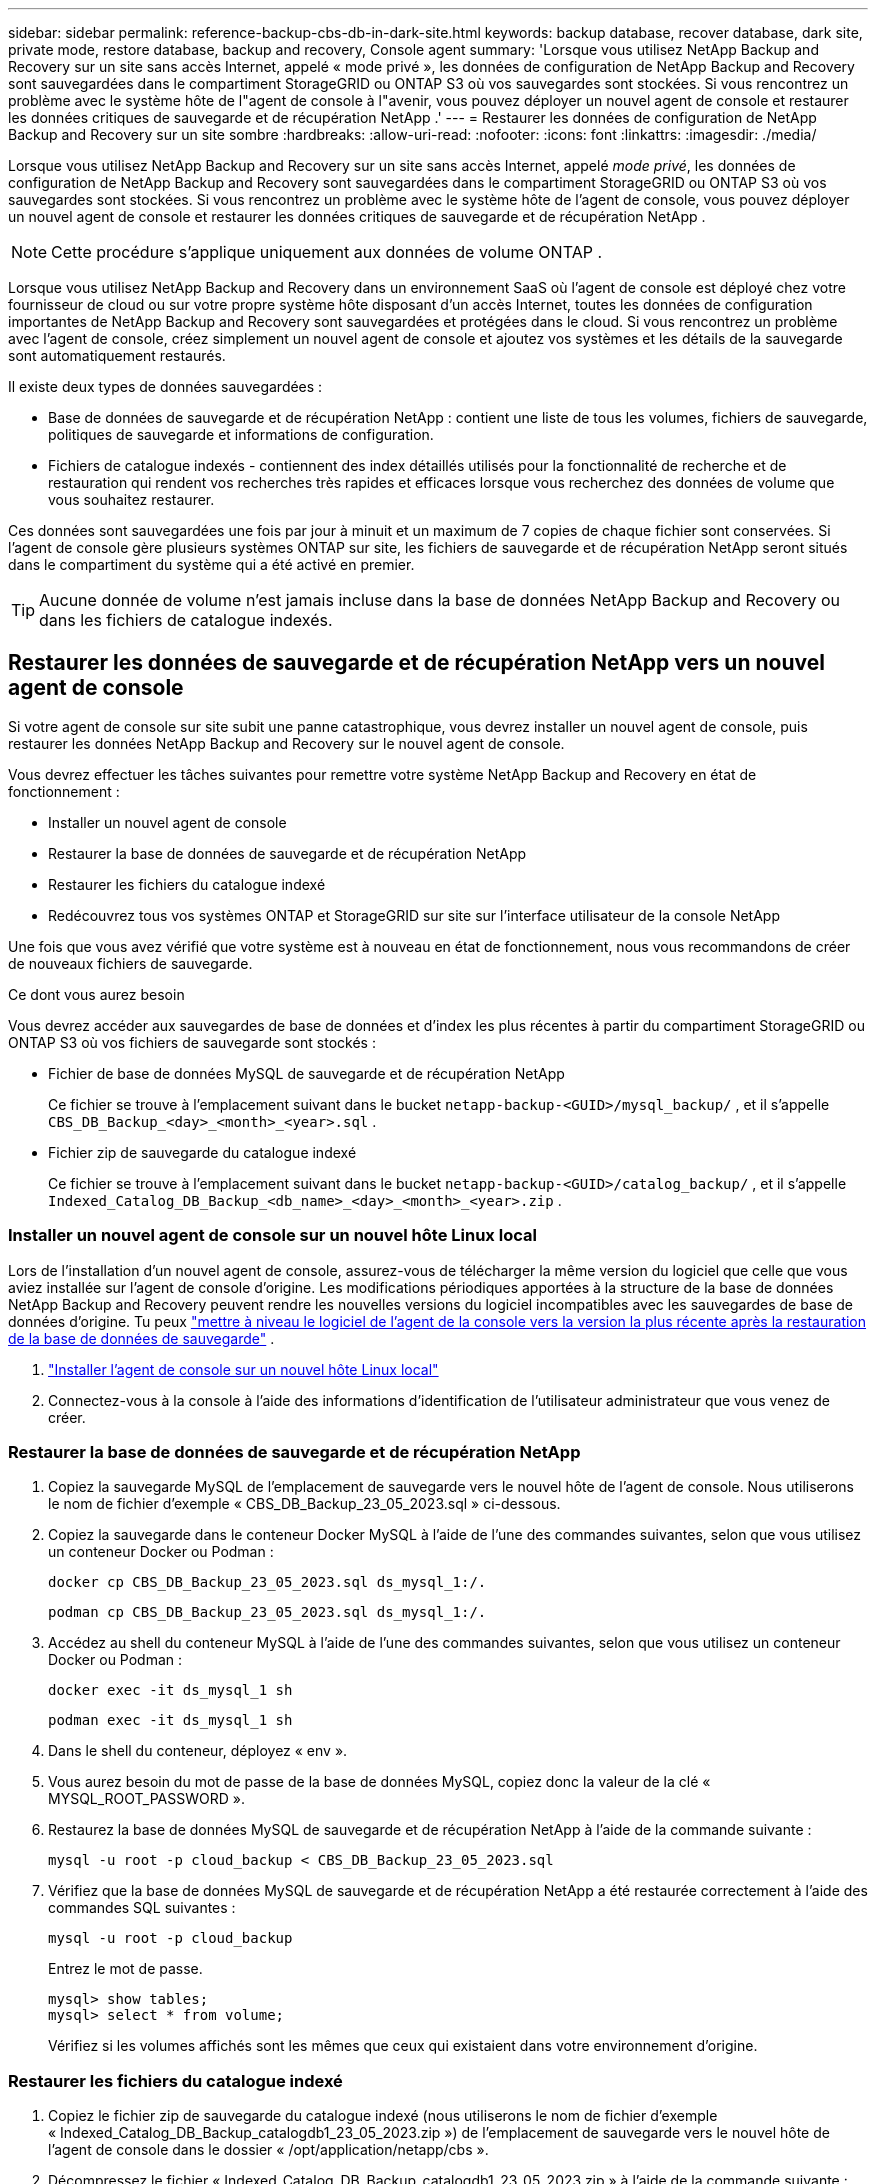 ---
sidebar: sidebar 
permalink: reference-backup-cbs-db-in-dark-site.html 
keywords: backup database, recover database, dark site, private mode, restore database, backup and recovery, Console agent 
summary: 'Lorsque vous utilisez NetApp Backup and Recovery sur un site sans accès Internet, appelé « mode privé », les données de configuration de NetApp Backup and Recovery sont sauvegardées dans le compartiment StorageGRID ou ONTAP S3 où vos sauvegardes sont stockées.  Si vous rencontrez un problème avec le système hôte de l"agent de console à l"avenir, vous pouvez déployer un nouvel agent de console et restaurer les données critiques de sauvegarde et de récupération NetApp .' 
---
= Restaurer les données de configuration de NetApp Backup and Recovery sur un site sombre
:hardbreaks:
:allow-uri-read: 
:nofooter: 
:icons: font
:linkattrs: 
:imagesdir: ./media/


[role="lead"]
Lorsque vous utilisez NetApp Backup and Recovery sur un site sans accès Internet, appelé _mode privé_, les données de configuration de NetApp Backup and Recovery sont sauvegardées dans le compartiment StorageGRID ou ONTAP S3 où vos sauvegardes sont stockées.  Si vous rencontrez un problème avec le système hôte de l'agent de console, vous pouvez déployer un nouvel agent de console et restaurer les données critiques de sauvegarde et de récupération NetApp .


NOTE: Cette procédure s'applique uniquement aux données de volume ONTAP .

Lorsque vous utilisez NetApp Backup and Recovery dans un environnement SaaS où l'agent de console est déployé chez votre fournisseur de cloud ou sur votre propre système hôte disposant d'un accès Internet, toutes les données de configuration importantes de NetApp Backup and Recovery sont sauvegardées et protégées dans le cloud.  Si vous rencontrez un problème avec l'agent de console, créez simplement un nouvel agent de console et ajoutez vos systèmes et les détails de la sauvegarde sont automatiquement restaurés.

Il existe deux types de données sauvegardées :

* Base de données de sauvegarde et de récupération NetApp : contient une liste de tous les volumes, fichiers de sauvegarde, politiques de sauvegarde et informations de configuration.
* Fichiers de catalogue indexés - contiennent des index détaillés utilisés pour la fonctionnalité de recherche et de restauration qui rendent vos recherches très rapides et efficaces lorsque vous recherchez des données de volume que vous souhaitez restaurer.


Ces données sont sauvegardées une fois par jour à minuit et un maximum de 7 copies de chaque fichier sont conservées. Si l'agent de console gère plusieurs systèmes ONTAP sur site, les fichiers de sauvegarde et de récupération NetApp seront situés dans le compartiment du système qui a été activé en premier.


TIP: Aucune donnée de volume n'est jamais incluse dans la base de données NetApp Backup and Recovery ou dans les fichiers de catalogue indexés.



== Restaurer les données de sauvegarde et de récupération NetApp vers un nouvel agent de console

Si votre agent de console sur site subit une panne catastrophique, vous devrez installer un nouvel agent de console, puis restaurer les données NetApp Backup and Recovery sur le nouvel agent de console.

Vous devrez effectuer les tâches suivantes pour remettre votre système NetApp Backup and Recovery en état de fonctionnement :

* Installer un nouvel agent de console
* Restaurer la base de données de sauvegarde et de récupération NetApp
* Restaurer les fichiers du catalogue indexé
* Redécouvrez tous vos systèmes ONTAP et StorageGRID sur site sur l'interface utilisateur de la console NetApp


Une fois que vous avez vérifié que votre système est à nouveau en état de fonctionnement, nous vous recommandons de créer de nouveaux fichiers de sauvegarde.

.Ce dont vous aurez besoin
Vous devrez accéder aux sauvegardes de base de données et d'index les plus récentes à partir du compartiment StorageGRID ou ONTAP S3 où vos fichiers de sauvegarde sont stockés :

* Fichier de base de données MySQL de sauvegarde et de récupération NetApp
+
Ce fichier se trouve à l'emplacement suivant dans le bucket `netapp-backup-<GUID>/mysql_backup/` , et il s'appelle `CBS_DB_Backup_<day>_<month>_<year>.sql` .

* Fichier zip de sauvegarde du catalogue indexé
+
Ce fichier se trouve à l'emplacement suivant dans le bucket `netapp-backup-<GUID>/catalog_backup/` , et il s'appelle `Indexed_Catalog_DB_Backup_<db_name>_<day>_<month>_<year>.zip` .





=== Installer un nouvel agent de console sur un nouvel hôte Linux local

Lors de l'installation d'un nouvel agent de console, assurez-vous de télécharger la même version du logiciel que celle que vous aviez installée sur l'agent de console d'origine.  Les modifications périodiques apportées à la structure de la base de données NetApp Backup and Recovery peuvent rendre les nouvelles versions du logiciel incompatibles avec les sauvegardes de base de données d'origine. Tu peux https://docs.netapp.com/us-en/console-setup-admin/task-upgrade-connector.html["mettre à niveau le logiciel de l'agent de la console vers la version la plus récente après la restauration de la base de données de sauvegarde"^] .

. https://docs.netapp.com/us-en/console-setup-admin/task-quick-start-private-mode.html["Installer l'agent de console sur un nouvel hôte Linux local"^]
. Connectez-vous à la console à l’aide des informations d’identification de l’utilisateur administrateur que vous venez de créer.




=== Restaurer la base de données de sauvegarde et de récupération NetApp

. Copiez la sauvegarde MySQL de l’emplacement de sauvegarde vers le nouvel hôte de l’agent de console. Nous utiliserons le nom de fichier d'exemple « CBS_DB_Backup_23_05_2023.sql » ci-dessous.
. Copiez la sauvegarde dans le conteneur Docker MySQL à l'aide de l'une des commandes suivantes, selon que vous utilisez un conteneur Docker ou Podman :
+
[source, cli]
----
docker cp CBS_DB_Backup_23_05_2023.sql ds_mysql_1:/.
----
+
[source, cli]
----
podman cp CBS_DB_Backup_23_05_2023.sql ds_mysql_1:/.
----
. Accédez au shell du conteneur MySQL à l’aide de l’une des commandes suivantes, selon que vous utilisez un conteneur Docker ou Podman :
+
[source, cli]
----
docker exec -it ds_mysql_1 sh
----
+
[source, cli]
----
podman exec -it ds_mysql_1 sh
----
. Dans le shell du conteneur, déployez « env ».
. Vous aurez besoin du mot de passe de la base de données MySQL, copiez donc la valeur de la clé « MYSQL_ROOT_PASSWORD ».
. Restaurez la base de données MySQL de sauvegarde et de récupération NetApp à l'aide de la commande suivante :
+
[source, cli]
----
mysql -u root -p cloud_backup < CBS_DB_Backup_23_05_2023.sql
----
. Vérifiez que la base de données MySQL de sauvegarde et de récupération NetApp a été restaurée correctement à l'aide des commandes SQL suivantes :
+
[source, cli]
----
mysql -u root -p cloud_backup
----
+
Entrez le mot de passe.

+
[source, cli]
----
mysql> show tables;
mysql> select * from volume;
----
+
Vérifiez si les volumes affichés sont les mêmes que ceux qui existaient dans votre environnement d’origine.





=== Restaurer les fichiers du catalogue indexé

. Copiez le fichier zip de sauvegarde du catalogue indexé (nous utiliserons le nom de fichier d'exemple « Indexed_Catalog_DB_Backup_catalogdb1_23_05_2023.zip ») de l'emplacement de sauvegarde vers le nouvel hôte de l'agent de console dans le dossier « /opt/application/netapp/cbs ».
. Décompressez le fichier « Indexed_Catalog_DB_Backup_catalogdb1_23_05_2023.zip » à l'aide de la commande suivante :
+
[source, cli]
----
unzip Indexed_Catalog_DB_Backup_catalogdb1_23_05_2023.zip -d catalogdb1
----
. Exécutez la commande *ls* pour vous assurer que le dossier « catalogdb1 » a été créé avec les sous-dossiers « changes » et « snapshots » en dessous.




=== Découvrez vos clusters ONTAP et vos systèmes StorageGRID

. https://docs.netapp.com/us-en/storage-management-ontap-onprem/task-discovering-ontap.html#discover-clusters-using-a-connector["Découvrez tous les systèmes ONTAP sur site"^]qui étaient disponibles dans votre environnement précédent. Cela inclut le système ONTAP que vous avez utilisé comme serveur S3.
. https://docs.netapp.com/us-en/storage-management-storagegrid/task-discover-storagegrid.html["Découvrez vos systèmes StorageGRID"^] .




=== Configurer les détails de l'environnement StorageGRID

Ajoutez les détails du système StorageGRID associé à vos systèmes ONTAP tels qu'ils ont été configurés lors de la configuration de l'agent de console d'origine à l'aide de l' https://docs.netapp.com/us-en/console-automation/index.html["API de la console NetApp"^] .

Les informations suivantes s'appliquent aux installations en mode privé à partir de NetApp Console 3.9.xx. Pour les versions plus anciennes, utilisez la procédure suivante : https://community.netapp.com/t5/Tech-ONTAP-Blogs/DarkSite-Cloud-Backup-MySQL-and-Indexed-Catalog-Backup-and-Restore/ba-p/440800["Sauvegarde Cloud DarkSite : sauvegarde et restauration de MySQL et du catalogue indexé"^] .

Vous devrez effectuer ces étapes pour chaque système qui sauvegarde des données sur StorageGRID.

. Extrayez le jeton d’autorisation à l’aide de l’API oauth/token suivante.
+
[source, http]
----
curl 'http://10.193.192.202/oauth/token' -X POST -H 'Accept: application/json' -H 'Accept-Language: en-US,en;q=0.5' -H 'Accept-Encoding: gzip, deflate' -H 'Content-Type: application/json' -d '{"username":"admin@netapp.com","password":"Netapp@123","grant_type":"password"}
> '
----
+
Alors que l’adresse IP, le nom d’utilisateur et les mots de passe sont des valeurs personnalisées, le nom du compte ne l’est pas. Le nom du compte est toujours « account-DARKSITE1 ». De plus, le nom d'utilisateur doit utiliser un nom au format e-mail.

+
Cette API renverra une réponse comme celle-ci. Vous pouvez récupérer le jeton d’autorisation comme indiqué ci-dessous.

+
[source, text]
----
{"expires_in":21600,"access_token":"eyJhbGciOiJSUzI1NiIsInR5cCI6IkpXVCIsImtpZCI6IjJlMGFiZjRiIn0eyJzdWIiOiJvY2NtYXV0aHwxIiwiYXVkIjpbImh0dHBzOi8vYXBpLmNsb3VkLm5ldGFwcC5jb20iXSwiaHR0cDovL2Nsb3VkLm5ldGFwcC5jb20vZnVsbF9uYW1lIjoiYWRtaW4iLCJodHRwOi8vY2xvdWQubmV0YXBwLmNvbS9lbWFpbCI6ImFkbWluQG5ldGFwcC5jb20iLCJzY29wZSI6Im9wZW5pZCBwcm9maWxlIiwiaWF0IjoxNjcyNzM2MDIzLCJleHAiOjE2NzI3NTc2MjMsImlzcyI6Imh0dHA6Ly9vY2NtYXV0aDo4NDIwLyJ9CJtRpRDY23PokyLg1if67bmgnMcYxdCvBOY-ZUYWzhrWbbY_hqUH4T-114v_pNDsPyNDyWqHaKizThdjjHYHxm56vTz_Vdn4NqjaBDPwN9KAnC6Z88WA1cJ4WRQqj5ykODNDmrv5At_f9HHp0-xVMyHqywZ4nNFalMvAh4xESc5jfoKOZc-IOQdWm4F4LHpMzs4qFzCYthTuSKLYtqSTUrZB81-o-ipvrOqSo1iwIeHXZJJV-UsWun9daNgiYd_wX-4WWJViGEnDzzwOKfUoUoe1Fg3ch--7JFkFl-rrXDOjk1sUMumN3WHV9usp1PgBE5HAcJPrEBm0ValSZcUbiA"}
----
. Extrayez l'ID système et l'ID X-Agent à l'aide de l'API tenancy/external/resource.
+
[source, http]
----
curl -X GET http://10.193.192.202/tenancy/external/resource?account=account-DARKSITE1 -H 'accept: application/json' -H 'authorization: Bearer eyJhbGciOiJSUzI1NiIsInR5cCI6IkpXVCIsImtpZCI6IjJlMGFiZjRiIn0eyJzdWIiOiJvY2NtYXV0aHwxIiwiYXVkIjpbImh0dHBzOi8vYXBpLmNsb3VkLm5ldGFwcC5jb20iXSwiaHR0cDovL2Nsb3VkLm5ldGFwcC5jb20vZnVsbF9uYW1lIjoiYWRtaW4iLCJodHRwOi8vY2xvdWQubmV0YXBwLmNvbS9lbWFpbCI6ImFkbWluQG5ldGFwcC5jb20iLCJzY29wZSI6Im9wZW5pZCBwcm9maWxlIiwiaWF0IjoxNjcyNzIyNzEzLCJleHAiOjE2NzI3NDQzMTMsImlzcyI6Imh0dHA6Ly9vY2NtYXV0aDo4NDIwLyJ9X_cQF8xttD0-S7sU2uph2cdu_kN-fLWpdJJX98HODwPpVUitLcxV28_sQhuopjWobozPelNISf7KvMqcoXc5kLDyX-yE0fH9gr4XgkdswjWcNvw2rRkFzjHpWrETgfqAMkZcAukV4DHuxogHWh6-DggB1NgPZT8A_szHinud5W0HJ9c4AaT0zC-sp81GaqMahPf0KcFVyjbBL4krOewgKHGFo_7ma_4mF39B1LCj7Vc2XvUd0wCaJvDMjwp19-KbZqmmBX9vDnYp7SSxC1hHJRDStcFgJLdJHtowweNH2829KsjEGBTTcBdO8SvIDtctNH_GAxwSgMT3zUfwaOimPw'
----
+
Cette API renverra une réponse comme celle-ci. La valeur sous « resourceIdentifier » désigne l'_ID de l'environnement de travail_ et la valeur sous « agentId » désigne _x-agent-id_.

. Mettez à jour la base de données NetApp Backup and Recovery avec les détails du système StorageGRID associé aux systèmes. Assurez-vous de saisir le nom de domaine complet du StorageGRID, ainsi que la clé d'accès et la clé de stockage comme indiqué ci-dessous :
+
[source, http]
----
curl -X POST 'http://10.193.192.202/account/account-DARKSITE1/providers/cloudmanager_cbs/api/v1/sg/credentials/working-environment/OnPremWorkingEnvironment-pMtZND0M' \
> --header 'authorization: Bearer eyJhbGciOiJSUzI1NiIsInR5cCI6IkpXVCIsImtpZCI6IjJlMGFiZjRiIn0eyJzdWIiOiJvY2NtYXV0aHwxIiwiYXVkIjpbImh0dHBzOi8vYXBpLmNsb3VkLm5ldGFwcC5jb20iXSwiaHR0cDovL2Nsb3VkLm5ldGFwcC5jb20vZnVsbF9uYW1lIjoiYWRtaW4iLCJodHRwOi8vY2xvdWQubmV0YXBwLmNvbS9lbWFpbCI6ImFkbWluQG5ldGFwcC5jb20iLCJzY29wZSI6Im9wZW5pZCBwcm9maWxlIiwiaWF0IjoxNjcyNzIyNzEzLCJleHAiOjE2NzI3NDQzMTMsImlzcyI6Imh0dHA6Ly9vY2NtYXV0aDo4NDIwLyJ9X_cQF8xttD0-S7sU2uph2cdu_kN-fLWpdJJX98HODwPpVUitLcxV28_sQhuopjWobozPelNISf7KvMqcoXc5kLDyX-yE0fH9gr4XgkdswjWcNvw2rRkFzjHpWrETgfqAMkZcAukV4DHuxogHWh6-DggB1NgPZT8A_szHinud5W0HJ9c4AaT0zC-sp81GaqMahPf0KcFVyjbBL4krOewgKHGFo_7ma_4mF39B1LCj7Vc2XvUd0wCaJvDMjwp19-KbZqmmBX9vDnYp7SSxC1hHJRDStcFgJLdJHtowweNH2829KsjEGBTTcBdO8SvIDtctNH_GAxwSgMT3zUfwaOimPw' \
> --header 'x-agent-id: vB_1xShPpBtUosjD7wfBlLIhqDgIPA0wclients' \
> -d '
> { "storage-server" : "sr630ip15.rtp.eng.netapp.com:10443", "access-key": "2ZMYOAVAS5E70MCNH9", "secret-password": "uk/6ikd4LjlXQOFnzSzP/T0zR4ZQlG0w1xgWsB" }'
----




=== Vérifier les paramètres de sauvegarde et de récupération NetApp

. Sélectionnez chaque système ONTAP et cliquez sur *Afficher les sauvegardes* à côté du service de sauvegarde et de récupération dans le panneau de droite.
+
Vous devriez pouvoir voir toutes les sauvegardes qui ont été créées pour vos volumes.

. Depuis le tableau de bord de restauration, sous la section Rechercher et restaurer, cliquez sur *Paramètres d'indexation*.
+
Assurez-vous que les systèmes sur lesquels le catalogage indexé était précédemment activé restent activés.

. À partir de la page Rechercher et restaurer, exécutez quelques recherches de catalogue pour confirmer que la restauration du catalogue indexé a été effectuée avec succès.

